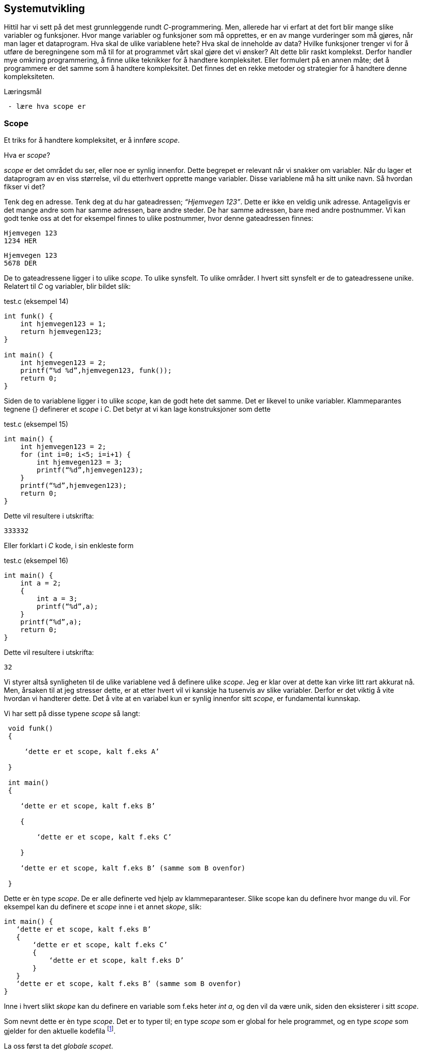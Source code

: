 == Systemutvikling

Hittil har vi sett på det mest grunnleggende rundt _C_-programmering. Men, allerede 
har vi erfart at det fort blir mange slike variabler og funksjoner. Hvor mange variabler 
og funksjoner som må opprettes, er en av mange vurderinger som må gjøres, når man 
lager et dataprogram. Hva skal de ulike variablene hete? Hva skal de inneholde 
av data? Hvilke funksjoner trenger vi for å utføre de beregningene som må til for 
at programmet vårt skal gjøre det vi ønsker? Alt dette blir raskt komplekst. Derfor 
handler mye omkring programmering, å finne ulike teknikker for å handtere kompleksitet. 
Eller formulert på en annen måte; det å programmere er det samme som å 
handtere kompleksitet. Det finnes det en rekke metoder og strategier for å  
handtere denne kompleksiteten. 


.Læringsmål
----
 - lære hva scope er
----

=== Scope 

Et triks for å handtere kompleksitet, er å innføre _scope_. 

Hva er _scope_? 

_scope_ er det området du ser, eller noe er synlig innenfor. Dette begrepet er 
relevant når vi snakker om variabler. Når du lager et 
dataprogram av en viss størrelse, vil du etterhvert opprette mange variabler. 
Disse variablene må ha sitt unike navn. Så hvordan fikser vi det?

Tenk deg en adresse. Tenk deg at du har gateadressen; _“Hjemvegen 123”_. Dette er 
ikke en veldig unik adresse. Antageligvis er det mange andre som har 
samme adressen, bare andre steder. De har samme adressen, bare med andre 
postnummer. Vi kan godt tenke oss at det for eksempel finnes to ulike postnummer, 
hvor denne gateadressen finnes:

 Hjemvegen 123
 1234 HER

 Hjemvegen 123
 5678 DER

De to gateadressene ligger i to ulike _scope_. To ulike synsfelt. To ulike områder. 
I hvert sitt synsfelt er de to gateadressene unike. Relatert til _C_ og 
variabler, blir bildet slik:

[source,c]  
.test.c (eksempel 14)
---- 
int funk() {
    int hjemvegen123 = 1;
    return hjemvegen123;
}

int main() {
    int hjemvegen123 = 2;
    printf(“%d %d”,hjemvegen123, funk());
    return 0;
}
----

Siden de to variablene ligger i to ulike _scope_, kan de godt hete det samme. Det 
er likevel to unike variabler. Klammeparantes tegnene {} definerer et 
_scope_ i _C_. Det betyr at vi kan lage konstruksjoner som dette

[source,c]  
.test.c (eksempel 15)
---- 
int main() {
    int hjemvegen123 = 2;
    for (int i=0; i<5; i=i+1) {
        int hjemvegen123 = 3;
        printf(“%d”,hjemvegen123);
    }
    printf(“%d”,hjemvegen123);
    return 0;
}
----

Dette vil resultere i utskrifta:

 333332

Eller forklart i _C_ kode, i sin enkleste form

[source,c]  
.test.c (eksempel 16)
---- 
int main() {
    int a = 2;
    {
        int a = 3;
        printf(“%d”,a);
    }
    printf(“%d”,a);
    return 0;
}
----


Dette vil resultere i utskrifta:

 32

Vi styrer altså synligheten til de ulike variablene ved å definere ulike _scope_. Jeg 
er klar over at dette kan virke litt rart akkurat nå. Men, årsaken til at jeg 
stresser dette, er at etter hvert vil vi kanskje ha tusenvis av slike variabler. 
Derfor er det viktig å vite hvordan vi handterer dette. Det å vite at en variabel 
kun er synlig innenfor sitt _scope_, er fundamental kunnskap.

Vi har sett på disse typene _scope_ så langt:
----
 void funk() 
 {
 
     ‘dette er et scope, kalt f.eks A’
     
 }
 
 int main() 
 {
 
    ‘dette er et scope, kalt f.eks B’
    
    {
    
        ‘dette er et scope, kalt f.eks C’
        
    }
    
    ‘dette er et scope, kalt f.eks B’ (samme som B ovenfor)
    
 }
----

Dette er èn type _scope_. De er alle definerte ved hjelp av 
klammeparanteser. Slike scope kan du definere hvor mange du vil. For eksempel 
kan du definere et _scope_ inne i et annet _skope_, slik:

 int main() {
    ‘dette er et scope, kalt f.eks B’
    {
        ‘dette er et scope, kalt f.eks C’
        {
            ‘dette er et scope, kalt f.eks D’
        }
    }
    ‘dette er et scope, kalt f.eks B’ (samme som B ovenfor)
 }

Inne i hvert slikt _skope_ kan du definere en variable som f.eks heter _int a_, og 
den vil da være unik, siden den eksisterer i sitt _scope_. 

Som nevnt dette er èn type _scope_. Det er to typer til; en type _scope_ som er global 
for hele programmet, og en type _scope_ som gjelder for den aktuelle kodefila footnote:[kompileringsenhet; kodefila pluss headerfiler]. 


La oss først ta det _globale scopet_.

=== Globalt scope

Legg merke til at alle variablene vi har definert så langt, har hele tiden 
vært definert mellom to klammeparanteser. Klammeparantesene har definert scopet 
til variabelen; enten ved å definere variabelen inne i en eller annen funksjon, 
eller ved å definere variabelen inne ei _if_-blokk, _while_-blokk eller _for_-blokk. 

Her kommer det snedige; om vi definerer en variabel utenfor ei slik blokk, blir 
variabelen hva vi kaller for _global_. Det vil si at vi kan bruke den hvor som helst i 
programmet. Men, da må også navnet være unikt for hele programmet. Vi kan for 
eksempel ikke ha to globale variabler som vi kaller for _‘a’_. Alle globale variabler 
må ha et unikt navn, siden de er; ... globale.

Dette er helt analogt til eksempelet med postadresser. Om vi ikke hadde hatt 
postnummer, så måtte alle gateadressene vært unike. Nedenfor er et eksempel som 
viser hvordan en global variabel fungerer:

[source,c]  
.test.c (eksempel 17)
---- 

#include <stdio.h>

int a = 1;

void funk1() {    
    printf("%d",a);
}

void funk2() {    
    int a = 2;
    printf("%d",a);
}

int main() {    
    funk1();
    funk2();
    printf("%d",a);
    {
        int a=3;
        printf("%d",a);
    }        
    return 0;    
}
---- 

Dette programmet vil skrive ut

 1213

Legg merke til at den globale variablen _a_ blir bruke både i _funk1_ og i _main_.
Legg også merke til at den globale variabelen _a_ ikke er avgrenset av noen klammeparanteser.

=== Statiske variabler (kompileringsenhetsscope)

Det siste trikse i boka, med hensyn til variabler og scope, er å skrive kommandoen 
_static_ forann variabeldefinisjonen. Dette gir kun mening når vi vet hvordan vi kan 
dele et _C_-program opp i flere kodefiler.

Vi har sett at vi kan dele et programm opp i flere funksjoner. Alt starter i _main_, og herfra  
kan vi kalle opp andre funksjoner, også funksjoner som vi lager selv. De funksjonene vi ikke 
selv har laget, har vi importert til programmet vårt ved hjelp av kodelinja

 #include <stdio.h>

En viktig strategi for å handtere kompleksiteten, er å dele koden opp i flere tekstfiler. 
På samme måte som de ulike innebygde funksjonene i _C_, ligger i ulike kodefiler, kan vi 
legge våre egene funksjoner i ulike kodefiler. På den måte kan vi få en viss oversikt 
og stuktur. Dette er helt avgjørende for å kunne lage programvare av en viss størrelse. 
De fleste programmeringsspråk støtter dette trikset for å håndtere kompleksitet, også _C_. 

Selvfølgelig :-)

Så hvordan går vi frem for å dele programmet vårt opp i flere filer? For å forstå dette, 
må vi se litt nærmere på hvordan _C_-kompilatoren omgjør vår kode til maskinkode.

Vi har allerde sett at vi kan inkludere andre filer i vår egen kodefil ved å skrive 
slikt som dette:

 #include <stdio.h>

I _stdio.h_ vil deklareringen til f.eks _printf_-funksjonen ligge. Selve koden, som vi 
kan kalle for definisjonen, ligger en annen plass, eller rettere i ei anna fil. Og nå 
er vi ved kjernen i noe som er litt sentralt i mange programeringsspråk; det er forskjell 
på _å deklarere_ noe og _å definere_ noe.

Jeg skal vise forskjellen med et konkret eksempel:

[source,c]  
---- 

int funk(int a, int b) {
    int c = a + b;
    return c;
}

int main() {
    int a = funk(2,3);
    printf(“%a”,d);
    return 0;
}

---- 

Vi kjenner igjen dette oppsettet, hvor vi har definert vår egen funksjon som vi 
anvender i hovedfunksjonen _main_. Vi vet også at om denne ikke ble plassert 
ovenfor _main_, så vil kompilatoren feile med en eller annen feilmelding. (Prøv 
gjerne ut dette i praksis.)

Om jeg absolutt vil plassere den nye funksjonen nedenfor _main_-funksjonen, må jeg deklarere 
den nye funksjonen først. Dette må jeg gjøre for at kompilatoren skal kjenne igjen funksjonen, 
når den treffer på denne i _main_. Måten vi gjør dette på, er som følger:

[source,c]  
.test.c (eksempel 18)
---- 

int funk(int a, int b);

int main() {
    int a = funk(2,3);
    printf(“%a”,d);
    return 0;
}

int funk(int a, int b) {
    int c = a + b;
    return c;
}

---- 


Her har jeg deklarert _signaturen_ til funksjonen, slik at når kompilatoren kommer 
ned i _main_-funksjonen og treffer på vår funksjon, så vet denne hva som kreves av 
innputt-parametre og hva som returneres. Legg merke til at kombinasjonen av returverdi, navn og 
inputverdier til en funksjon, alltid vil være unik. Derfor kaller vi dette 
for _signaturen_ til funksjonen. Selve _definisjonen_, altså innholdet i funksjonen, kan 
nå kommer senere, dvs etter _main-funksjonen_. 

Nå kan vi velge å lage to nye kodefiler. La oss kalle disse for _funk.h_ og _funk.c_. 
I _funk.h_ legger vi _deklarasjonen_ av funksjonen. Og i _funk.c_ legger _definisjonen_:



[source,c]  
.funk.h 
---- 
int funk(int a, b);
---- 

[source,c]  
.funk.c
---- 
int funk(int a, int b) {
    int c = a + b;
    return c;
}
---- 


[source,c]  
.test.c (eksempel 19)
---- 
#include <stdio.h> /* For printf */
#include <funk.h>  /* For funk */

int main() {
    int a = funk(2,3);
    printf(“%d”,a);
    return 0;
}
----



For å kompilere denne koden, må vi nå skrive:

 gcc -I . funk.c test.c

hvor vi oppgir de to kodefilene våre, som nå er _funk.c_ og _test.c_, samt at vi 
med parameteren “-I.” forteller kompilatoren at den skal lete etter _“inklude-filer”_ i samme 
katalog som vi starter kompilatoren i. En prikk, eller punkum, angir den filkatalogen 
du står i.

Ok, her ble det mye hokus pokus, og du bør egentlig nå lurer på hvorfor vi trenger 
alt dette styret. Det som engang var en ganske oversiktelig kode, er nå blitt en 
mye mikk makk spredd over flere filer, noe som igjen medførte at det å kompilere 
koden også blir litt mer komplisert. Åraken til at vi splitter opp programmet på denne måten, 
er for å kunne handtere kompleksitet. Husk på at et dataprogram fort kan bli flere 
tusen linjer med kode, og dette bør vi stukturere i ulike filer for å holde en viss 
oversikt. Som regel plasserer vi funksjoner som hører sammen, i egne filer. På den 
måten får vi en struktur. Og det blir lettere å forstå hvordan koden henger sammen.

Et dataprogram består av mange deler. En god del av disse delene er kode som vi ikke 
har laget selv. Denne koden som andre har laget, kan vi benytte oss av i to former; 
enten som ren kodetekst, hvor vi selv kompilerer denne om til maskinkode, eller 
som binær-kode hvor koden allerede er kompilert om til maskinkode. For å forstå litt 
mer av denne prosessen må vi se litt nærmere på hva som skjer når vi kompilerer.

 gcc -I . funk.c test.c

Det som skjer ovenfor er egentlig to operasjoner. Først blir de to filene kompilert 
om til maskinkode, eller mer korrekt; objektfiler. Deretter blir de linket, satt sammen, 
til ei såkalt kjørbar fil, her kalt a.exe

----
 gcc -c funk.c
 gcc -I. -c test.c
 gcc funk.o test.o
----

Som regel ønsker vi å gi et mer beskrivende navn til den kjørbare fila. Dette kan 
vi gjøre slik:

 gcc funk.o test.o -o mittprogram

Dette vil produsere ei fil som heter mittprogram.exe

Det er viktig å vite at det å bygge et _C_-program består av to steg: kompilering 
og linking. Når man kompilerer, gjør man ei kodefil (som kan bestå av flere filer 
vha “#include”) om til ei objektfil. Ei objektfil inneholder maskinkode for akkurat 
din type datamaskin. Deretter settes  objekt-filene sammen til ei kjørbar fil. Denne 
fila representerer programmet ditt. 

Siden et program består av veldig mange kodelinjer, vil man ofte komme opp i 
situasjoner hvor det er lurt å gjennbruke eksisterende kode. Somregel er store 
deler av et programm nettopp slik gjenbruk av eksisterende koden, siden de aller 
fleste program har felles funksjonalitet i større eller mindre grad.

Om vi skulle ønske å gjenbruke den funksjonen som vi lagde ovenfor, hvordan skulle 
vi gå frem? Jo, vi har jo allerede lagt både deklarasjonen (funk.h) og koden (funk.c) i to 
egne filer. Så det å gjenbruke denne _master piec'en_ blir relativt enkelt. Alt vi 
trenger å gjøre er å lage en ny _main_-funksjon. Dette kan vi gjøre ved å opprette 
ei fil som vi kaller for _test2.c_ 


[source,c]  
.test2.c 
---- 

#include <stdio.h> /* For printf */
#include <funk.h>  /* For funk */

int main() {
    int a = funk(2,3);
    printf(“Test 2 funk(2,3)=%d”,a);
    return 0;
}

----

Kompiler ditt nye program slik

 gcc -I . -c test2.c


Link ditt nye program, med vår gamle funksjon, som fortsatt ligger i _funk.o_ -fila, slik:

 gcc funk.o test2.o

Du får nå få opprettet fila _a.exe_. Om du kjører denne vil du få følgende ut på skjermen:

 Test 2 funk(2,3)=5

Det du nettopp utførte, var å gjenbruke et kodebibliotek kalt _funk.o_.  Altså kode 
som eksiterte fra før. Vi kan gjerne kalle dette for en modul. Dette trikset gjør 
det mulig å bygge utrolig komplekse dataprogram.

En ting er at du kan gjenbruke kode. Det er i seg selv lurt. Men, kanskje er den 
aller største gevinsten at du ikke trenger å vite hvordan innholdet i en modul er kodet. 
Du trenger bare å vite hvordan du skal bruke den. Dette gjør at du kan _abstrahere_ deg fra 
detaljer som ikke er relevant for din problemstilling.

Litt lengre ut i boka skal vi lage et enkelt spill. Her kommer vi til å ta i bruk et 
kodebibliotek som heter SDL (Simple Directmedia Layer). Dette kodebiblioteket vil ta seg 
av mye av jobben rundt det å vise grafikk på skjermen, samt det å motta innputt. Dermed 
kan vi abstrahere oss bort fra alle detaljene rundt dette.

Dette delkapitlet heter _statiske variabler (kompileringsenhetsscope)_. Nå har vi nok 
grunnlag til å kunne forstå denne aller siste typen _scope_.

Vi husker at en variabel kunne ha forskjellige _skope_. Dette skopet var i stor grad 
styrt av klammeparanteser. Innenfor et _skope_ måtte variabelnavnet 
være unikt. Om vi plassert en variabel på utsiden av enhver klammeparantes, ble den hva 
vi kaller en global variabel. Da kan du nå den, eller bruke den, i hele progammet, når 
som helst.

Det betyr i praksis, at om vi tar å definerer oss en global variabel i fila _funk.c_, så vil 
den også kunne benyttes i kode som vi skriver i fila _test2.c_ Dette vil som regel 
ikke være ønskelig. I slike tilfeller vil man ofte ønske at den globale variablen kun 
skal være synlig for kode relatert til fila _funk.c_ For å få dette til, skriver man 
bare kommandoen _static_ forann variabelen eller funksjonen. Da vil skopet til den 
aktuelle variablen eller funkjonen, bli den aktuelle kodefila med 
tilhørende _include_-filer. 

Nå er vi inne på litt finurlige greier. Men, dette er viktig å kunne noe om, når man 
skal lage litt større dataprogram.

Jeg skal konkretisere dette trikset med et eksempel. 

Tenk deg at vi har laget et kodebiliotek bestående av vår funksjon. Funksjonen tar 
inn to tall og returnerer med et nytt tall mellom 0 og 100. Tallet som returneres 
angir sannsynligheten for at begge innputt-tallene inngår i neste ukes lottorekke.

Da vil _funk.h_ og _funk.c_ kunne se slik ut:

[source,c]  
.funk.h
---- 
int funk(int a, int b);
----

[source,c]  
.funk.c (eksempel 19)
---- 
static int hemmelig_funksjon(int a, int b) {
    return 50;
}

int funk(int a, int b) {
    int c = hemmelig_funksjon(a,b);
}
----

Et program som benytter koden vår (eller vårt kodebilliotek) kan se slik ut:

[source,c]  
.test2.c (eksempel 20)
---- 
#include <stdio.h>
#include <funk.h>

int main() {
    int a = funk(2,3);
    printf(“%d”,a);
    return 0;
}
---- 


Det at jeg skriver _static_ forann funksjonen _‘hemmelig_funskjon’_, gjør at
denne blir usynlig for kode som er definert i _test2.c_ 

Det igjen muligjør også at vi i _test2.c_, kan lage vår egen funksjon som har akkurat 
samme signatur. 

Dette trikset gjør at det blir vesentlig lettere å lage komplekse dataprogram, siden 
variabler og funksjoner kan ha sitt _scope_ innenfor en modul eller kodebibliotek.
 
I C++ og Java omtales slike variabler og funksjoner som _“private_”, innenfor sin modul.

.Oppsummering

Todo: alt ...



